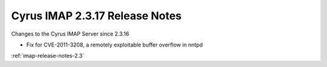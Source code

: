 ===============================
Cyrus IMAP 2.3.17 Release Notes
===============================

Changes to the Cyrus IMAP Server since 2.3.16

*   Fix for CVE-2011-3208, a remotely exploitable buffer overflow in nntpd

:ref:`imap-release-notes-2.3`
